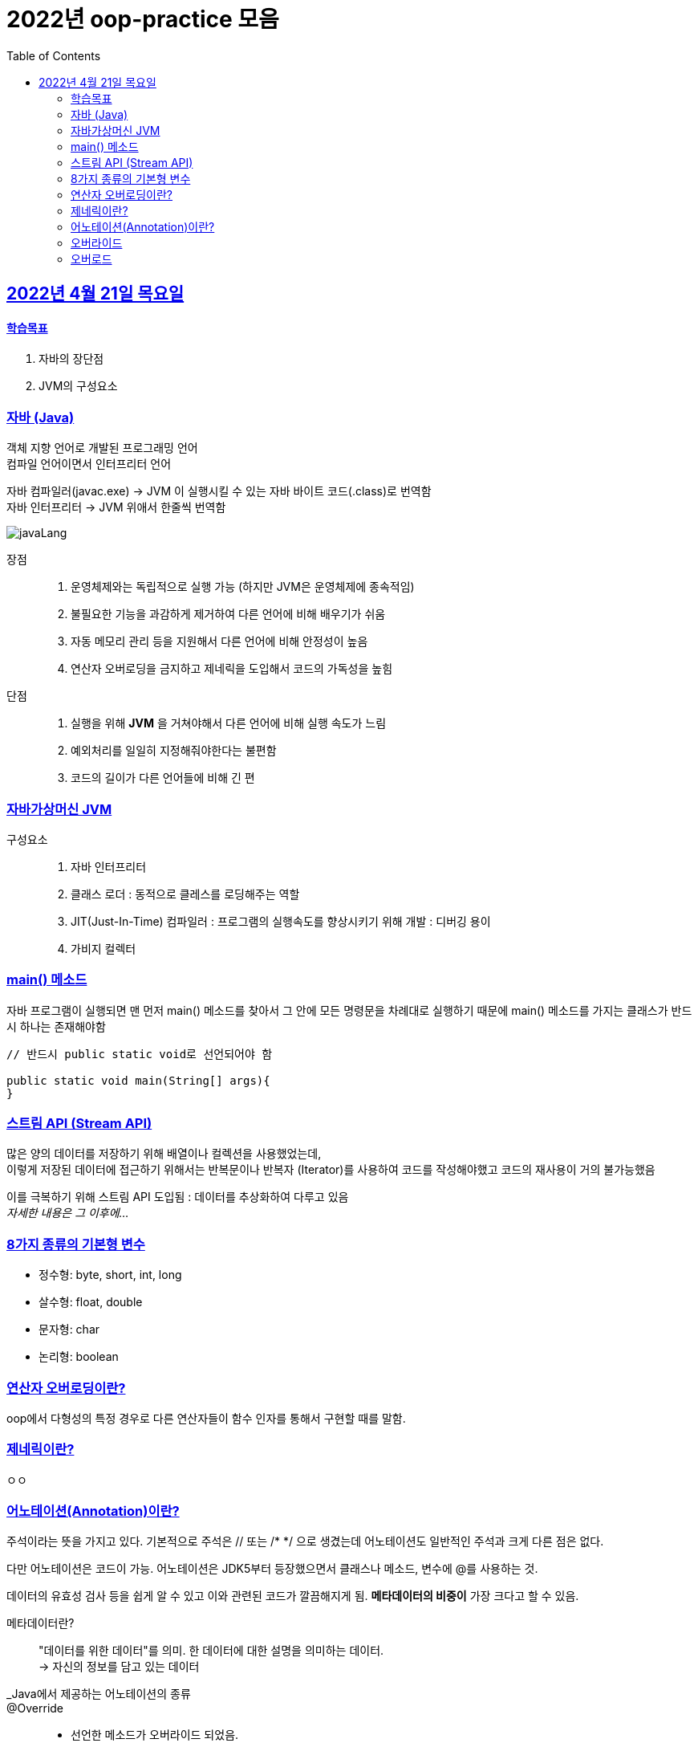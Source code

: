 = 2022년 oop-practice 모음
// Metadata:
:description: study
:keywords: extends
// Settings:
:doctype: book
:toc: left
:toclevels: 4
:sectlinks:
:icons: font

[[section-20220419]]
== 2022년 4월 21일 목요일

==== 학습목표 
1. 자바의 장단점
2. JVM의 구성요소

=== 자바 (Java)
객체 지향 언어로 개발된 프로그래밍 언어 +
컴파일 언어이면서 인터프리터 언어 +

자바 컴파일러(javac.exe) -> JVM 이 실행시킬 수 있는 자바 바이트 코드(.class)로 번역함 +
자바 인터프리터 -> JVM 위애서 한줄씩 번역함 +

image::https://img1.daumcdn.net/thumb/R1280x0/?scode=mtistory2&fname=https%3A%2F%2Fblog.kakaocdn.net%2Fdn%2FRiA7a%2FbtroWoc4vww%2FBo7RiYJUjc4NFztR2VvEF1%2Fimg.png[javaLang]

장점::
1. 운영체제와는 독립적으로 실행 가능 (하지만 JVM은 운영체제에 종속적임)
2. 불필요한 기능을 과감하게 제거하여 다른 언어에 비해 배우기가 쉬움
3. 자동 메모리 관리 등을 지원해서 다른 언어에 비해 안정성이 높음
4. 연산자 오버로딩을 금지하고 제네릭을 도입해서 코드의 가독성을 높힘

단점::
1. 실행을 위해 *JVM* 을 거쳐야해서 다른 언어에 비해 실행 속도가 느림
2. 예외처리를 일일히 지정해줘야한다는 불편함
3. 코드의 길이가 다른 언어들에 비해 긴 편

=== 자바가상머신 JVM
구성요소::
1. 자바 인터프리터
2. 클래스 로더 : 동적으로 클레스를 로딩해주는 역할
3. JIT(Just-In-Time) 컴파일러 : 프로그램의 실행속도를 향상시키기 위해 개발 : 디버깅 용이
4. 가비지 컬렉터

=== main() 메소드
자바 프로그램이 실행되면 맨 먼저 main() 메소드를 찾아서 그 안에 모든 명령문을 차례대로 실행하기 때문에 main() 메소드를 가지는 클래스가 반드시 하나는 존재해야함

[source, java]
----
// 반드시 public static void로 선언되어야 함

public static void main(String[] args){
}
----

=== 스트림 API (Stream API)
많은 양의 데이터를 저장하기 위해 배열이나 컬렉션을 사용했었는데, +
이렇게 저장된 데이터에 접근하기 위해서는 반복문이나 반복자 (Iterator)를 사용하여 코드를 작성해야했고 코드의 재사용이 거의 불가능했음

이를 극복하기 위해 스트림 API 도입됨 : 데이터를 추상화하여 다루고 있음 +
_자세한 내용은 그 이후에..._

=== 8가지 종류의 기본형 변수
- 정수형: byte, short, int, long
- 살수형: float, double
- 문자형: char
- 논리형: boolean

=== 연산자 오버로딩이란?
oop에서 다형성의 특정 경우로 다른 연산자들이 함수 인자를 통해서 구현할 때를 말함.

=== 제네릭이란?
ㅇㅇ

=== 어노테이션(Annotation)이란?
주석이라는 뜻을 가지고 있다. 
기본적으로 주석은 // 또는 /* */ 으로 생겼는데 어노테이션도 일반적인 주석과 크게 다른 점은 없다.

다만 어노테이션은 코드이 가능.
어노테이션은 JDK5부터 등장했으면서 클래스나 메소드, 변수에 @를 사용하는 것.

데이터의 유효성 검사 등을 쉽게 알 수 있고 이와 관련된 코드가 깔끔해지게 됨.
*메타데이터의 비중이* 가장 크다고 할 수 있음. 

메타데이터란?::
"데이터를 위한 데이터"를 의미. 한 데이터에 대한 설명을 의미하는 데이터. +
-> 자신의 정보를 담고 있는 데이터

_Java에서 제공하는 어노테이션의 종류::
@Override::
- 선언한 메소드가 오버라이드 되었음.
- 만약에 상위 부모클래스(혹은 인터페이스)에서 해당 메서드를 찾을 수 없다면 컴파일 에러를 발생시킨다.

@Deprecated::
- 해당 메소드가 더 이상 사용되지 않음.
- 만약에 사용할 경우 컴파일 경고 발생.

@SuppressWarnings::
- 선언한 곳의 컴파일 경고를 무시함.

@SafeVarargs::
- java7 부터 지원하고 제너릭 같은 가변인자의 매개변수를 사요할 때의 경고를 무시.

@FunctionalInterface::
- java8 부터 지원하고 함수형 인터페이스를 지정.
- 만약 메소드가 존재하지 않거나, 1개 이상의 메소드가 존재할 경우에 컴파일 오류를 발생시킴.

=== 오버라이드
override 
: 무시하다. 상위메서드를 무시하고 하위에서 재정의하는 것.
- 대상 : class의 메소드, 속성, 인덱서, 이벤트
- 사용형식 : 상위 class에 "virtual" 명시, 하위 class에 "override" 명시
- 상속과 연관이 있다. 

=== 오버로드
overload

